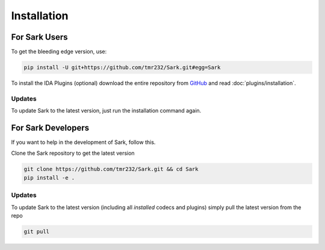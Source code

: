 Installation
============

For Sark Users
~~~~~~~~~~~~~~

To get the bleeding edge version, use:

.. code:: bash

    pip install -U git+https://github.com/tmr232/Sark.git#egg=Sark

To install the IDA Plugins (optional) download the entire repository
from `GitHub <https://github.com/tmr232/Sark>`__ and read :doc:`plugins/installation`.

Updates
^^^^^^^

To update Sark to the latest version, just run the installation command
again.


For Sark Developers
~~~~~~~~~~~~~~~~~~~

If you want to help in the development of Sark, follow this.

Clone the Sark repository to get the latest version

.. code:: bash

    git clone https://github.com/tmr232/Sark.git && cd Sark
    pip install -e .


Updates
^^^^^^^

To update Sark to the latest version (including all *installed* codecs
and plugins) simply pull the latest version from the repo

.. code:: bash

    git pull

